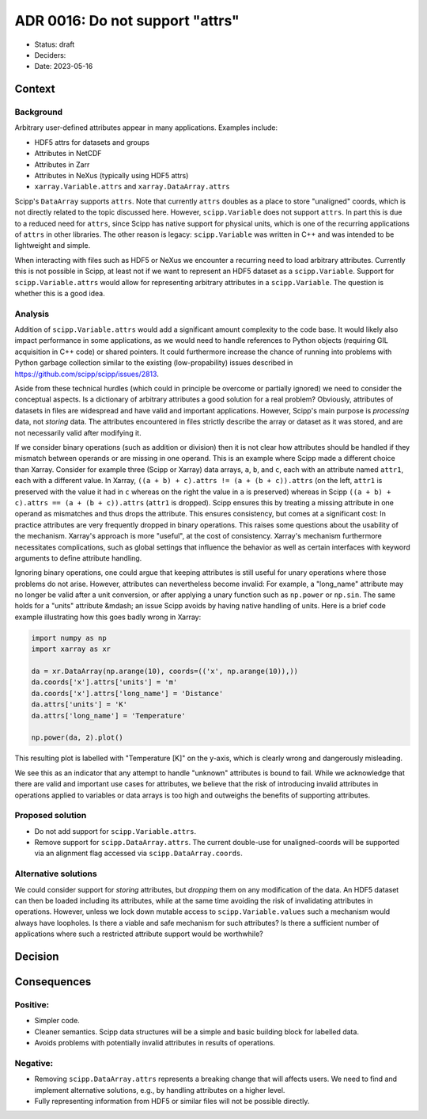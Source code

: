 ADR 0016: Do not support "attrs"
================================

- Status: draft
- Deciders:
- Date: 2023-05-16

Context
-------

Background
~~~~~~~~~~

Arbitrary user-defined attributes appear in many applications.
Examples include:

- HDF5 attrs for datasets and groups
- Attributes in NetCDF
- Attributes in Zarr
- Attributes in NeXus (typically using HDF5 attrs)
- ``xarray.Variable.attrs`` and ``xarray.DataArray.attrs``

Scipp's ``DataArray`` supports ``attrs``.
Note that currently ``attrs`` doubles as a place to store "unaligned" coords, which is not directly related to the topic discussed here.
However, ``scipp.Variable`` does not support ``attrs``.
In part this is due to a reduced need for ``attrs``, since Scipp has native support for physical units, which is one of the recurring applications of ``attrs`` in other libraries.
The other reason is legacy:
``scipp.Variable`` was written in C++ and was intended to be lightweight and simple.

When interacting with files such as HDF5 or NeXus we encounter a recurring need to load arbitrary attributes.
Currently this is not possible in Scipp, at least not if we want to represent an HDF5 dataset as a ``scipp.Variable``.
Support for ``scipp.Variable.attrs`` would allow for representing arbitrary attributes in a ``scipp.Variable``.
The question is whether this is a good idea.

Analysis
~~~~~~~~

Addition of ``scipp.Variable.attrs`` would add a significant amount complexity to the code base.
It would likely also impact performance in some applications, as we would need to handle references to Python objects (requiring GIL acquisition in C++ code) or shared pointers.
It could furthermore increase the chance of running into problems with Python garbage collection similar to the existing (low-propability) issues described in https://github.com/scipp/scipp/issues/2813.

Aside from these technical hurdles (which could in principle be overcome or partially ignored) we need to consider the conceptual aspects.
Is a dictionary of arbitrary attributes a good solution for a real problem?
Obviously, attributes of datasets in files are widespread and have valid and important applications.
However, Scipp's main purpose is *processing* data, not *storing* data.
The attributes encountered in files strictly describe the array or dataset as it was stored, and are not necessarily valid after modifying it.

If we consider binary operations (such as addition or division) then it is not clear how attributes should be handled if they mismatch between operands or are missing in one operand.
This is an example where Scipp made a different choice than Xarray.
Consider for example three (Scipp or Xarray) data arrays, ``a``, ``b``, and ``c``, each with an attribute named ``attr1``, each with a different value.
In Xarray, ``((a + b) + c).attrs != (a + (b + c)).attrs`` (on the left, ``attr1`` is preserved with the value it had in ``c`` whereas on the right the value in ``a`` is preserved) whereas in Scipp ``((a + b) + c).attrs == (a + (b + c)).attrs`` (``attr1`` is dropped).
Scipp ensures this by treating a missing attribute in one operand as mismatches and thus drops the attribute.
This ensures consistency, but comes at a significant cost:
In practice attributes are very frequently dropped in binary operations.
This raises some questions about the usability of the mechanism.
Xarray's approach is more "useful", at the cost of consistency.
Xarray's mechanism furthermore necessitates complications, such as global settings that influence the behavior as well as certain interfaces with keyword arguments to define attribute handling.

Ignoring binary operations, one could argue that keeping attributes is still useful for unary operations where those problems do not arise.
However, attributes can nevertheless become invalid:
For example, a "long_name" attribute may no longer be valid after a unit conversion, or after applying a unary function such as ``np.power`` or ``np.sin``.
The same holds for a "units" attribute &mdash; an issue Scipp avoids by having native handling of units.
Here is a brief code example illustrating how this goes badly wrong in Xarray:

.. code-block:: python

    import numpy as np
    import xarray as xr

    da = xr.DataArray(np.arange(10), coords=(('x', np.arange(10)),))
    da.coords['x'].attrs['units'] = 'm'
    da.coords['x'].attrs['long_name'] = 'Distance'
    da.attrs['units'] = 'K'
    da.attrs['long_name'] = 'Temperature'

    np.power(da, 2).plot()

This resulting plot is labelled with "Temperature [K]" on the y-axis, which is clearly wrong and dangerously misleading.

We see this as an indicator that any attempt to handle "unknown" attributes is bound to fail.
While we acknowledge that there are valid and important use cases for attributes, we believe that the risk of introducing invalid attributes in operations applied to variables or data arrays is too high and outweighs the benefits of supporting attributes.

Proposed solution
~~~~~~~~~~~~~~~~~

- Do not add support for ``scipp.Variable.attrs``.
- Remove support for ``scipp.DataArray.attrs``.
  The current double-use for unaligned-coords will be supported via an alignment flag accessed via ``scipp.DataArray.coords``.

Alternative solutions
~~~~~~~~~~~~~~~~~~~~~

We could consider support for *storing* attributes, but *dropping* them on any modification of the data.
An HDF5 dataset can then be loaded including its attributes, while at the same time avoiding the risk of invalidating attributes in operations.
However, unless we lock down mutable access to ``scipp.Variable.values`` such a mechanism would always have loopholes.
Is there a viable and safe mechanism for such attributes?
Is there a sufficient number of applications where such a restricted attribute support would be worthwhile?

Decision
--------

Consequences
------------

Positive:
~~~~~~~~~

- Simpler code.
- Cleaner semantics.
  Scipp data structures will be a simple and basic building block for labelled data.
- Avoids problems with potentially invalid attributes in results of operations.

Negative:
~~~~~~~~~

- Removing ``scipp.DataArray.attrs`` represents a breaking change that will affects users.
  We need to find and implement alternative solutions, e.g., by handling attributes on a higher level.
- Fully representing information from HDF5 or similar files will not be possible directly.
